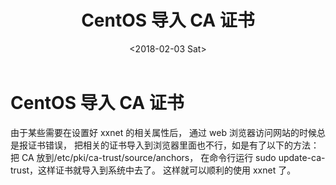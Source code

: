 #+TITLE: CentOS 导入 CA 证书
#+DATE: <2018-02-03 Sat>
#+LAYOUT: post
#+OPTIONS: ^:{}
#+TAGS: tools, CentOS, CA
#+CATEGORIES: tools

* CentOS 导入 CA 证书
   由于某些需要在设置好 xxnet 的相关属性后，
   通过 web 浏览器访问网站的时候总是报证书错误，
   把相关的证书导入到浏览器里面也不行，如是有了以下的方法：
   把 CA 放到/etc/pki/ca-trust/source/anchors，
   在命令行运行 sudo update-ca-trust，这样证书就导入到系统中去了。
   这样就可以顺利的使用 xxnet 了。
